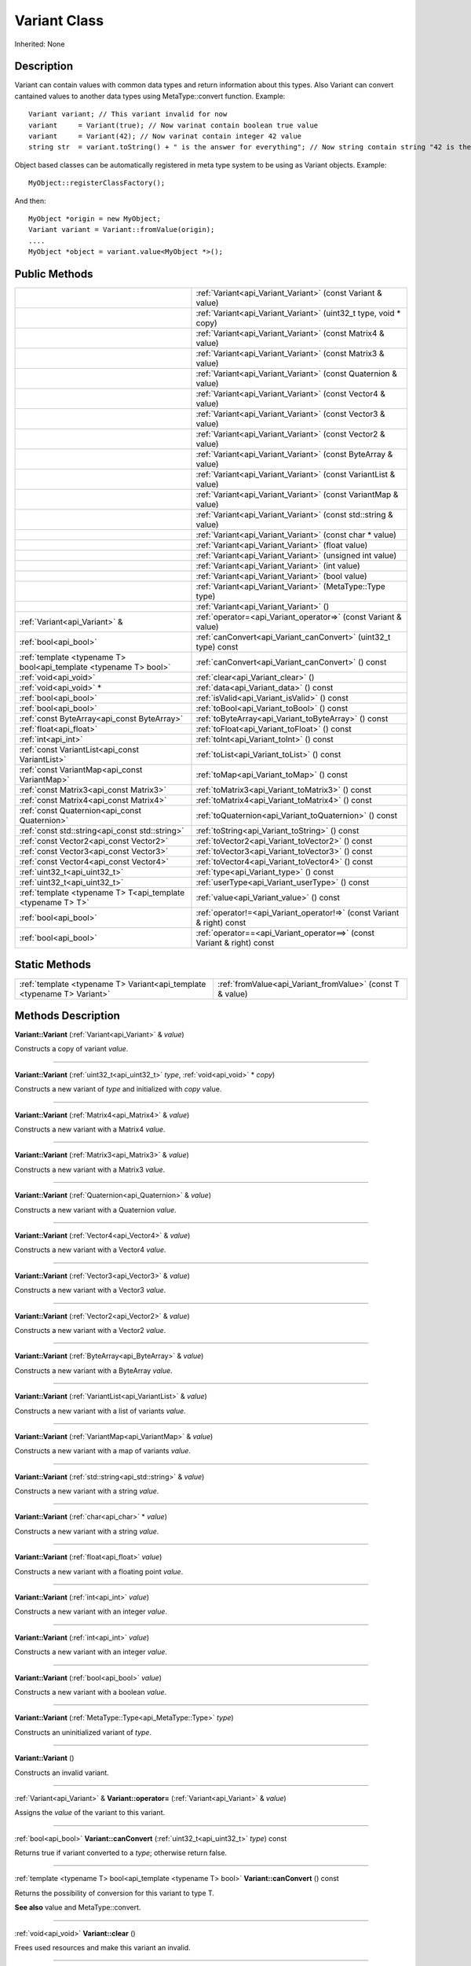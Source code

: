 .. _api_Variant:
Variant Class
================

Inherited: None

.. _api_Variant_description:
Description
-----------

Variant can contain values with common data types and return information about this types. Also Variant can convert cantained values to another data types using MetaType::convert function. Example:

::

    Variant variant; // This variant invalid for now
    variant     = Variant(true); // Now varinat contain boolean true value
    variant     = Variant(42); // Now varinat contain integer 42 value
    string str  = variant.toString() + " is the answer for everything"; // Now string contain string "42 is the answer for everything" value

Object based classes can be automatically registered in meta type system to be using as Variant objects. Example:

::

    MyObject::registerClassFactory();

And then:

::

    MyObject *origin = new MyObject;
    Variant variant = Variant::fromValue(origin);
    ....
    MyObject *object = variant.value<MyObject *>();



.. _api_Variant_public:
Public Methods
--------------

+-------------------------------------------------------------------+-------------------------------------------------------------------------+
|                                                                   | :ref:`Variant<api_Variant_Variant>` (const Variant & value)             |
+-------------------------------------------------------------------+-------------------------------------------------------------------------+
|                                                                   | :ref:`Variant<api_Variant_Variant>` (uint32_t  type, void * copy)       |
+-------------------------------------------------------------------+-------------------------------------------------------------------------+
|                                                                   | :ref:`Variant<api_Variant_Variant>` (const Matrix4 & value)             |
+-------------------------------------------------------------------+-------------------------------------------------------------------------+
|                                                                   | :ref:`Variant<api_Variant_Variant>` (const Matrix3 & value)             |
+-------------------------------------------------------------------+-------------------------------------------------------------------------+
|                                                                   | :ref:`Variant<api_Variant_Variant>` (const Quaternion & value)          |
+-------------------------------------------------------------------+-------------------------------------------------------------------------+
|                                                                   | :ref:`Variant<api_Variant_Variant>` (const Vector4 & value)             |
+-------------------------------------------------------------------+-------------------------------------------------------------------------+
|                                                                   | :ref:`Variant<api_Variant_Variant>` (const Vector3 & value)             |
+-------------------------------------------------------------------+-------------------------------------------------------------------------+
|                                                                   | :ref:`Variant<api_Variant_Variant>` (const Vector2 & value)             |
+-------------------------------------------------------------------+-------------------------------------------------------------------------+
|                                                                   | :ref:`Variant<api_Variant_Variant>` (const ByteArray & value)           |
+-------------------------------------------------------------------+-------------------------------------------------------------------------+
|                                                                   | :ref:`Variant<api_Variant_Variant>` (const VariantList & value)         |
+-------------------------------------------------------------------+-------------------------------------------------------------------------+
|                                                                   | :ref:`Variant<api_Variant_Variant>` (const VariantMap & value)          |
+-------------------------------------------------------------------+-------------------------------------------------------------------------+
|                                                                   | :ref:`Variant<api_Variant_Variant>` (const std::string & value)         |
+-------------------------------------------------------------------+-------------------------------------------------------------------------+
|                                                                   | :ref:`Variant<api_Variant_Variant>` (const char * value)                |
+-------------------------------------------------------------------+-------------------------------------------------------------------------+
|                                                                   | :ref:`Variant<api_Variant_Variant>` (float  value)                      |
+-------------------------------------------------------------------+-------------------------------------------------------------------------+
|                                                                   | :ref:`Variant<api_Variant_Variant>` (unsigned int  value)               |
+-------------------------------------------------------------------+-------------------------------------------------------------------------+
|                                                                   | :ref:`Variant<api_Variant_Variant>` (int  value)                        |
+-------------------------------------------------------------------+-------------------------------------------------------------------------+
|                                                                   | :ref:`Variant<api_Variant_Variant>` (bool  value)                       |
+-------------------------------------------------------------------+-------------------------------------------------------------------------+
|                                                                   | :ref:`Variant<api_Variant_Variant>` (MetaType::Type  type)              |
+-------------------------------------------------------------------+-------------------------------------------------------------------------+
|                                                                   | :ref:`Variant<api_Variant_Variant>` ()                                  |
+-------------------------------------------------------------------+-------------------------------------------------------------------------+
|                                     :ref:`Variant<api_Variant>` & | :ref:`operator=<api_Variant_operator=>` (const Variant & value)         |
+-------------------------------------------------------------------+-------------------------------------------------------------------------+
|                                             :ref:`bool<api_bool>` | :ref:`canConvert<api_Variant_canConvert>` (uint32_t  type) const        |
+-------------------------------------------------------------------+-------------------------------------------------------------------------+
| :ref:`template <typename T> bool<api_template <typename T> bool>` | :ref:`canConvert<api_Variant_canConvert>` () const                      |
+-------------------------------------------------------------------+-------------------------------------------------------------------------+
|                                             :ref:`void<api_void>` | :ref:`clear<api_Variant_clear>` ()                                      |
+-------------------------------------------------------------------+-------------------------------------------------------------------------+
|                                           :ref:`void<api_void>` * | :ref:`data<api_Variant_data>` () const                                  |
+-------------------------------------------------------------------+-------------------------------------------------------------------------+
|                                             :ref:`bool<api_bool>` | :ref:`isValid<api_Variant_isValid>` () const                            |
+-------------------------------------------------------------------+-------------------------------------------------------------------------+
|                                             :ref:`bool<api_bool>` | :ref:`toBool<api_Variant_toBool>` () const                              |
+-------------------------------------------------------------------+-------------------------------------------------------------------------+
|                       :ref:`const ByteArray<api_const ByteArray>` | :ref:`toByteArray<api_Variant_toByteArray>` () const                    |
+-------------------------------------------------------------------+-------------------------------------------------------------------------+
|                                           :ref:`float<api_float>` | :ref:`toFloat<api_Variant_toFloat>` () const                            |
+-------------------------------------------------------------------+-------------------------------------------------------------------------+
|                                               :ref:`int<api_int>` | :ref:`toInt<api_Variant_toInt>` () const                                |
+-------------------------------------------------------------------+-------------------------------------------------------------------------+
|                   :ref:`const VariantList<api_const VariantList>` | :ref:`toList<api_Variant_toList>` () const                              |
+-------------------------------------------------------------------+-------------------------------------------------------------------------+
|                     :ref:`const VariantMap<api_const VariantMap>` | :ref:`toMap<api_Variant_toMap>` () const                                |
+-------------------------------------------------------------------+-------------------------------------------------------------------------+
|                           :ref:`const Matrix3<api_const Matrix3>` | :ref:`toMatrix3<api_Variant_toMatrix3>` () const                        |
+-------------------------------------------------------------------+-------------------------------------------------------------------------+
|                           :ref:`const Matrix4<api_const Matrix4>` | :ref:`toMatrix4<api_Variant_toMatrix4>` () const                        |
+-------------------------------------------------------------------+-------------------------------------------------------------------------+
|                     :ref:`const Quaternion<api_const Quaternion>` | :ref:`toQuaternion<api_Variant_toQuaternion>` () const                  |
+-------------------------------------------------------------------+-------------------------------------------------------------------------+
|                   :ref:`const std::string<api_const std::string>` | :ref:`toString<api_Variant_toString>` () const                          |
+-------------------------------------------------------------------+-------------------------------------------------------------------------+
|                           :ref:`const Vector2<api_const Vector2>` | :ref:`toVector2<api_Variant_toVector2>` () const                        |
+-------------------------------------------------------------------+-------------------------------------------------------------------------+
|                           :ref:`const Vector3<api_const Vector3>` | :ref:`toVector3<api_Variant_toVector3>` () const                        |
+-------------------------------------------------------------------+-------------------------------------------------------------------------+
|                           :ref:`const Vector4<api_const Vector4>` | :ref:`toVector4<api_Variant_toVector4>` () const                        |
+-------------------------------------------------------------------+-------------------------------------------------------------------------+
|                                     :ref:`uint32_t<api_uint32_t>` | :ref:`type<api_Variant_type>` () const                                  |
+-------------------------------------------------------------------+-------------------------------------------------------------------------+
|                                     :ref:`uint32_t<api_uint32_t>` | :ref:`userType<api_Variant_userType>` () const                          |
+-------------------------------------------------------------------+-------------------------------------------------------------------------+
|       :ref:`template <typename T> T<api_template <typename T> T>` | :ref:`value<api_Variant_value>` () const                                |
+-------------------------------------------------------------------+-------------------------------------------------------------------------+
|                                             :ref:`bool<api_bool>` | :ref:`operator!=<api_Variant_operator!=>` (const Variant & right) const |
+-------------------------------------------------------------------+-------------------------------------------------------------------------+
|                                             :ref:`bool<api_bool>` | :ref:`operator==<api_Variant_operator==>` (const Variant & right) const |
+-------------------------------------------------------------------+-------------------------------------------------------------------------+



.. _api_Variant_static:
Static Methods
--------------

+-------------------------------------------------------------------------+-----------------------------------------------------------+
| :ref:`template <typename T> Variant<api_template <typename T> Variant>` | :ref:`fromValue<api_Variant_fromValue>` (const T & value) |
+-------------------------------------------------------------------------+-----------------------------------------------------------+

.. _api_Variant_methods:
Methods Description
-------------------

.. _api_Variant_Variant:

**Variant::Variant** (:ref:`Variant<api_Variant>` & *value*)

Constructs a copy of variant *value*.

----

.. _api_Variant_Variant:

**Variant::Variant** (:ref:`uint32_t<api_uint32_t>`  *type*, :ref:`void<api_void>` * *copy*)

Constructs a new variant of *type* and initialized with *copy* value.

----

.. _api_Variant_Variant:

**Variant::Variant** (:ref:`Matrix4<api_Matrix4>` & *value*)

Constructs a new variant with a Matrix4 *value*.

----

.. _api_Variant_Variant:

**Variant::Variant** (:ref:`Matrix3<api_Matrix3>` & *value*)

Constructs a new variant with a Matrix3 *value*.

----

.. _api_Variant_Variant:

**Variant::Variant** (:ref:`Quaternion<api_Quaternion>` & *value*)

Constructs a new variant with a Quaternion *value*.

----

.. _api_Variant_Variant:

**Variant::Variant** (:ref:`Vector4<api_Vector4>` & *value*)

Constructs a new variant with a Vector4 *value*.

----

.. _api_Variant_Variant:

**Variant::Variant** (:ref:`Vector3<api_Vector3>` & *value*)

Constructs a new variant with a Vector3 *value*.

----

.. _api_Variant_Variant:

**Variant::Variant** (:ref:`Vector2<api_Vector2>` & *value*)

Constructs a new variant with a Vector2 *value*.

----

.. _api_Variant_Variant:

**Variant::Variant** (:ref:`ByteArray<api_ByteArray>` & *value*)

Constructs a new variant with a ByteArray *value*.

----

.. _api_Variant_Variant:

**Variant::Variant** (:ref:`VariantList<api_VariantList>` & *value*)

Constructs a new variant with a list of variants *value*.

----

.. _api_Variant_Variant:

**Variant::Variant** (:ref:`VariantMap<api_VariantMap>` & *value*)

Constructs a new variant with a map of variants *value*.

----

.. _api_Variant_Variant:

**Variant::Variant** (:ref:`std::string<api_std::string>` & *value*)

Constructs a new variant with a string *value*.

----

.. _api_Variant_Variant:

**Variant::Variant** (:ref:`char<api_char>` * *value*)

Constructs a new variant with a string *value*.

----

.. _api_Variant_Variant:

**Variant::Variant** (:ref:`float<api_float>`  *value*)

Constructs a new variant with a floating point *value*.

----

.. _api_Variant_Variant:

**Variant::Variant** (:ref:`int<api_int>`  *value*)

Constructs a new variant with an integer *value*.

----

.. _api_Variant_Variant:

**Variant::Variant** (:ref:`int<api_int>`  *value*)

Constructs a new variant with an integer *value*.

----

.. _api_Variant_Variant:

**Variant::Variant** (:ref:`bool<api_bool>`  *value*)

Constructs a new variant with a boolean *value*.

----

.. _api_Variant_Variant:

**Variant::Variant** (:ref:`MetaType::Type<api_MetaType::Type>`  *type*)

Constructs an uninitialized variant of *type*.

----

.. _api_Variant_Variant:

**Variant::Variant** ()

Constructs an invalid variant.

----

.. _api_Variant_operator=:

:ref:`Variant<api_Variant>` & **Variant::operator=** (:ref:`Variant<api_Variant>` & *value*)

Assigns the *value* of the variant to this variant.

----

.. _api_Variant_canConvert:

:ref:`bool<api_bool>`  **Variant::canConvert** (:ref:`uint32_t<api_uint32_t>`  *type*) const

Returns true if variant converted to a *type*; otherwise return false.

----

.. _api_Variant_canConvert:

:ref:`template <typename T> bool<api_template <typename T> bool>`  **Variant::canConvert** () const

Returns the possibility of conversion for this variant to type T.

**See also** value and MetaType::convert.

----

.. _api_Variant_clear:

:ref:`void<api_void>`  **Variant::clear** ()

Frees used resources and make this variant an invalid.

----

.. _api_Variant_data:

:ref:`void<api_void>` * **Variant::data** () const

Returns pure pointer to value data.

----

.. _api_Variant_fromValue:

:ref:`template <typename T> Variant<api_template <typename T> Variant>`  **Variant::fromValue** (:ref:`T<api_T>` & *value*)

Returns the variant containing provided *value*.

Returns an invalid variant if unknown *value* type.

**See also** *value*, canConvert, and MetaType::convert.

----

.. _api_Variant_isValid:

:ref:`bool<api_bool>`  **Variant::isValid** () const

Returns true if variant value is valid; otherwise return false.

----

.. _api_Variant_toBool:

:ref:`bool<api_bool>`  **Variant::toBool** () const

Returns variant as a bool value if variant has a type MetaType::BOOLEAN. Otherwise it tries to convert existing value to a bool.

**See also** value, canConvert, and MetaType::convert.

----

.. _api_Variant_toByteArray:

:ref:`const ByteArray<api_const ByteArray>`  **Variant::toByteArray** () const

Returns variant as a ByteArray value if variant has a type MetaType::BYTEARRAY. Otherwise it tries to convert existing value to a ByteArray.

**See also** value, canConvert, and MetaType::convert.

----

.. _api_Variant_toFloat:

:ref:`float<api_float>`  **Variant::toFloat** () const

Returns variant as a float value if variant has a type MetaType::FLOAT. Otherwise it tries to convert existing value to a float.

**See also** value, canConvert, and MetaType::convert.

----

.. _api_Variant_toInt:

:ref:`int<api_int>`  **Variant::toInt** () const

Returns variant as an integer value if variant has a type MetaType::INTEGER. Otherwise it tries to convert existing value to an integer.

**See also** value, canConvert, and MetaType::convert.

----

.. _api_Variant_toList:

:ref:`const VariantList<api_const VariantList>`  **Variant::toList** () const

Returns variant as a variant list value if variant has a type MetaType::VARIANTLIST. Otherwise it tries to convert existing value to a variant list.

**See also** value, canConvert, and MetaType::convert.

----

.. _api_Variant_toMap:

:ref:`const VariantMap<api_const VariantMap>`  **Variant::toMap** () const

Returns variant as a variant map value if variant has a type MetaType::VARIANTMAP. Otherwise it tries to convert existing value to a variant map.

**See also** value, canConvert, and MetaType::convert.

----

.. _api_Variant_toMatrix3:

:ref:`const Matrix3<api_const Matrix3>`  **Variant::toMatrix3** () const

Returns variant as a Matrix3 value if variant has a type MetaType::MATRIX3. Otherwise it tries to convert existing value to a Matrix3.

**See also** value, canConvert, and MetaType::convert.

----

.. _api_Variant_toMatrix4:

:ref:`const Matrix4<api_const Matrix4>`  **Variant::toMatrix4** () const

Returns variant as a Matrix4 value if variant has a type MetaType::MATRIX4. Otherwise it tries to convert existing value to a Matrix4.

**See also** value, canConvert, and MetaType::convert.

----

.. _api_Variant_toQuaternion:

:ref:`const Quaternion<api_const Quaternion>`  **Variant::toQuaternion** () const

Returns variant as a Quaternion value if variant has a type MetaType::QUATERNION. Otherwise it tries to convert existing value to a Quaternion.

**See also** value, canConvert, and MetaType::convert.

----

.. _api_Variant_toString:

:ref:`const std::string<api_const std::string>`  **Variant::toString** () const

Returns variant as a string value if variant has a type MetaType::STRING. Otherwise it tries to convert existing value to a string.

**See also** value, canConvert, and MetaType::convert.

----

.. _api_Variant_toVector2:

:ref:`const Vector2<api_const Vector2>`  **Variant::toVector2** () const

Returns variant as a Vector2 value if variant has a type MetaType::VECTOR2. Otherwise it tries to convert existing value to a Vector2.

**See also** value, canConvert, and MetaType::convert.

----

.. _api_Variant_toVector3:

:ref:`const Vector3<api_const Vector3>`  **Variant::toVector3** () const

Returns variant as a Vector3 value if variant has a type MetaType::VECTOR3. Otherwise it tries to convert existing value to a Vector3.

**See also** value, canConvert, and MetaType::convert.

----

.. _api_Variant_toVector4:

:ref:`const Vector4<api_const Vector4>`  **Variant::toVector4** () const

Returns variant as a Vector4 value if variant has a type MetaType::VECTOR4. Otherwise it tries to convert existing value to a Vector4.

**See also** value, canConvert, and MetaType::convert.

----

.. _api_Variant_type:

:ref:`uint32_t<api_uint32_t>`  **Variant::type** () const

Returns type of variant value.

**Note:** If type of variant is user defined then fonction return MetaType::USERTYPE. To get the real type id use userType.

**See also** userType.

----

.. _api_Variant_userType:

:ref:`uint32_t<api_uint32_t>`  **Variant::userType** () const

Returns user type of variant value.

**See also** type.

----

.. _api_Variant_value:

:ref:`template <typename T> T<api_template <typename T> T>`  **Variant::value** () const

Returns contained value which cast or converted to type T.

Returns default T value if invalid variant or variant can not be converted to type T.

**See also** fromValue, canConvert, and MetaType::convert.

----

.. _api_Variant_operator!=:

:ref:`bool<api_bool>`  **Variant::operator!=** (:ref:`Variant<api_Variant>` & *right*) const

Compares a this variant with variant *right* value. Returns true if variants are NOT equal; otherwise returns false.

----

.. _api_Variant_operator==:

:ref:`bool<api_bool>`  **Variant::operator==** (:ref:`Variant<api_Variant>` & *right*) const

Compares a this variant with variant *right* value. Returns true if variants are equal; otherwise returns false.

----



